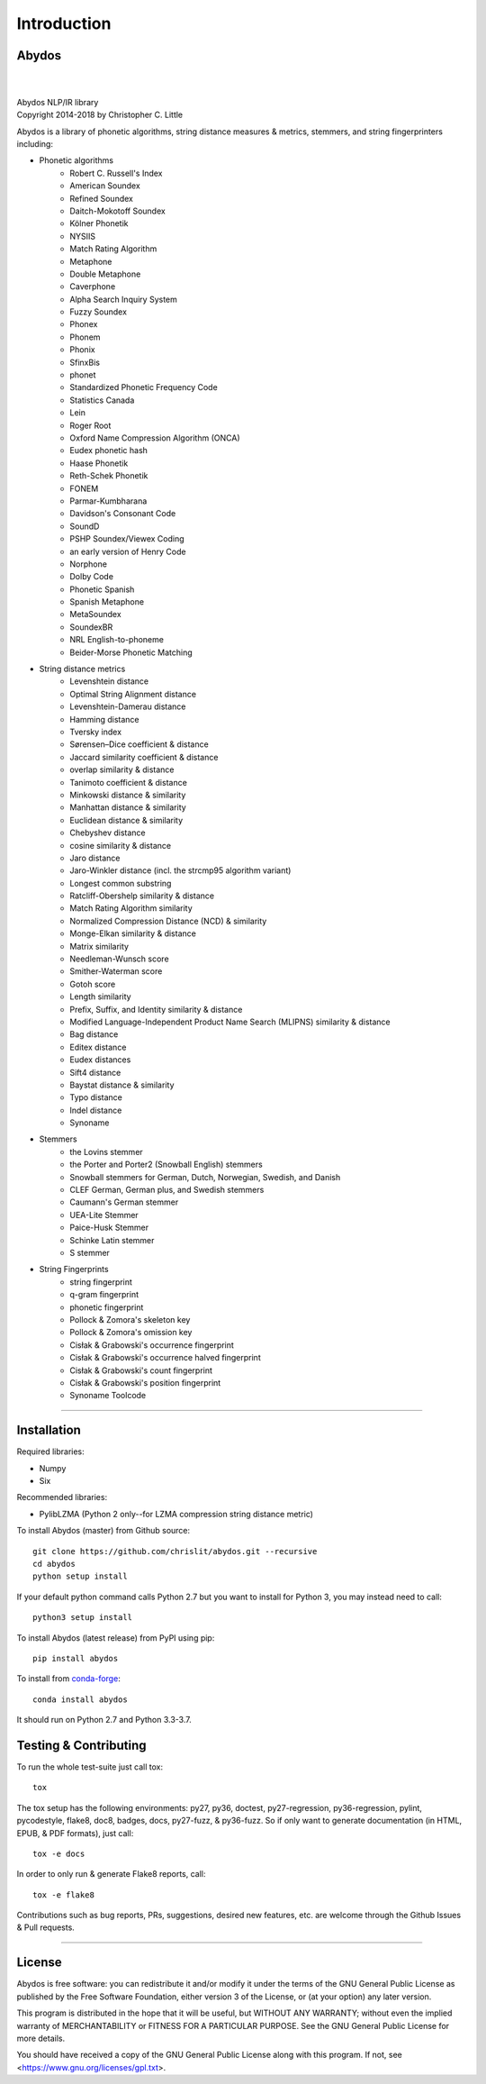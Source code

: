 ================
  Introduction
================

Abydos
======

|

.. image:: https://raw.githubusercontent.com/chrislit/abydos/master/abydos-small.png
    :alt: abydos
    :align: right

|
| Abydos NLP/IR library
| Copyright 2014-2018 by Christopher C. Little

Abydos is a library of phonetic algorithms, string distance measures & metrics,
stemmers, and string fingerprinters including:

- Phonetic algorithms
    - Robert C. Russell's Index
    - American Soundex
    - Refined Soundex
    - Daitch-Mokotoff Soundex
    - Kölner Phonetik
    - NYSIIS
    - Match Rating Algorithm
    - Metaphone
    - Double Metaphone
    - Caverphone
    - Alpha Search Inquiry System
    - Fuzzy Soundex
    - Phonex
    - Phonem
    - Phonix
    - SfinxBis
    - phonet
    - Standardized Phonetic Frequency Code
    - Statistics Canada
    - Lein
    - Roger Root
    - Oxford Name Compression Algorithm (ONCA)
    - Eudex phonetic hash
    - Haase Phonetik
    - Reth-Schek Phonetik
    - FONEM
    - Parmar-Kumbharana
    - Davidson's Consonant Code
    - SoundD
    - PSHP Soundex/Viewex Coding
    - an early version of Henry Code
    - Norphone
    - Dolby Code
    - Phonetic Spanish
    - Spanish Metaphone
    - MetaSoundex
    - SoundexBR
    - NRL English-to-phoneme
    - Beider-Morse Phonetic Matching
- String distance metrics
    - Levenshtein distance
    - Optimal String Alignment distance
    - Levenshtein-Damerau distance
    - Hamming distance
    - Tversky index
    - Sørensen–Dice coefficient & distance
    - Jaccard similarity coefficient & distance
    - overlap similarity & distance
    - Tanimoto coefficient & distance
    - Minkowski distance & similarity
    - Manhattan distance & similarity
    - Euclidean distance & similarity
    - Chebyshev distance
    - cosine similarity & distance
    - Jaro distance
    - Jaro-Winkler distance (incl. the strcmp95 algorithm variant)
    - Longest common substring
    - Ratcliff-Obershelp similarity & distance
    - Match Rating Algorithm similarity
    - Normalized Compression Distance (NCD) & similarity
    - Monge-Elkan similarity & distance
    - Matrix similarity
    - Needleman-Wunsch score
    - Smither-Waterman score
    - Gotoh score
    - Length similarity
    - Prefix, Suffix, and Identity similarity & distance
    - Modified Language-Independent Product Name Search (MLIPNS) similarity &
      distance
    - Bag distance
    - Editex distance
    - Eudex distances
    - Sift4 distance
    - Baystat distance & similarity
    - Typo distance
    - Indel distance
    - Synoname
- Stemmers
    - the Lovins stemmer
    - the Porter and Porter2 (Snowball English) stemmers
    - Snowball stemmers for German, Dutch, Norwegian, Swedish, and Danish
    - CLEF German, German plus, and Swedish stemmers
    - Caumann's German stemmer
    - UEA-Lite Stemmer
    - Paice-Husk Stemmer
    - Schinke Latin stemmer
    - S stemmer
- String Fingerprints
    - string fingerprint
    - q-gram fingerprint
    - phonetic fingerprint
    - Pollock & Zomora's skeleton key
    - Pollock & Zomora's omission key
    - Cisłak & Grabowski's occurrence fingerprint
    - Cisłak & Grabowski's occurrence halved fingerprint
    - Cisłak & Grabowski's count fingerprint
    - Cisłak & Grabowski's position fingerprint
    - Synoname Toolcode

-----

Installation
============

Required libraries:

- Numpy
- Six

Recommended libraries:

- PylibLZMA   (Python 2 only--for LZMA compression string distance metric)


To install Abydos (master) from Github source::

   git clone https://github.com/chrislit/abydos.git --recursive
   cd abydos
   python setup install

If your default python command calls Python 2.7 but you want to install for
Python 3, you may instead need to call::

   python3 setup install


To install Abydos (latest release) from PyPI using pip::

   pip install abydos

To install from `conda-forge <https://conda-forge.org/>`_::

   conda install abydos

It should run on Python 2.7 and Python 3.3-3.7.

Testing & Contributing
======================

To run the whole test-suite just call tox::

    tox

The tox setup has the following environments: py27, py36, doctest,
py27-regression, py36-regression, pylint, pycodestyle, flake8, doc8,
badges, docs, py27-fuzz, & py36-fuzz. So if only want to generate documentation
(in HTML, EPUB, & PDF formats), just call::

    tox -e docs

In order to only run & generate Flake8 reports, call::

    tox -e flake8

Contributions such as bug reports, PRs, suggestions, desired new features, etc.
are welcome through the Github Issues & Pull requests.

-----

License
=======

Abydos is free software: you can redistribute it and/or modify
it under the terms of the GNU General Public License as published by
the Free Software Foundation, either version 3 of the License, or
(at your option) any later version.

This program is distributed in the hope that it will be useful,
but WITHOUT ANY WARRANTY; without even the implied warranty of
MERCHANTABILITY or FITNESS FOR A PARTICULAR PURPOSE.  See the
GNU General Public License for more details.

You should have received a copy of the GNU General Public License
along with this program.  If not, see
<https://www.gnu.org/licenses/gpl.txt>.

